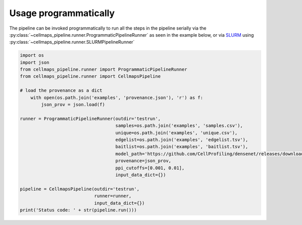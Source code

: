 =========================
Usage programmatically
=========================

The pipeline can be invoked programmatically to run all the steps in the pipeline
serially via the :py:class:`~cellmaps_pipeline.runner.ProgrammaticPipelineRunner` as seen
in the example below,
or via `SLURM`_ using :py:class:`~cellmaps_pipeline.runner.SLURMPipelineRunner`


.. code-block:: python

    import os
    import json
    from cellmaps_pipeline.runner import ProgrammaticPipelineRunner
    from cellmaps_pipeline.runner import CellmapsPipeline

    # load the provenance as a dict
        with open(os.path.join('examples', 'provenance.json'), 'r') as f:
            json_prov = json.load(f)

    runner = ProgrammaticPipelineRunner(outdir='testrun',
                                        samples=os.path.join('examples', 'samples.csv'),
                                        unique=os.path.join('examples', 'unique.csv'),
                                        edgelist=os.path.join('examples', 'edgelist.tsv'),
                                        baitlist=os.path.join('examples', 'baitlist.tsv'),
                                        model_path='https://github.com/CellProfiling/densenet/releases/download/v0.1.0/external_crop512_focal_slov_hardlog_class_densenet121_dropout_i768_aug2_5folds_fold0_final.pth',
                                        provenance=json_prov,
                                        ppi_cutoffs=[0.001, 0.01],
                                        input_data_dict={})

    pipeline = CellmapsPipeline(outdir='testrun',
                                runner=runner,
                                input_data_dict={})
    print('Status code: ' + str(pipeline.run()))

.. _CM4AI data: https://cm4ai.org/data
.. _RO-Crate: https://www.researchobject.org/ro-crate/
.. _Human Protein Atlas: https://www.proteinatlas.org
.. _Bioplex: https://bioplex.hms.harvard.edu
.. _cellmaps_pipeline: https://github.com/idekerlab/cellmaps_pipeline
.. _JSON: https://www.json.org/json-en.html
.. _SLURM: https://slurm.schedmd.com/documentation.html
